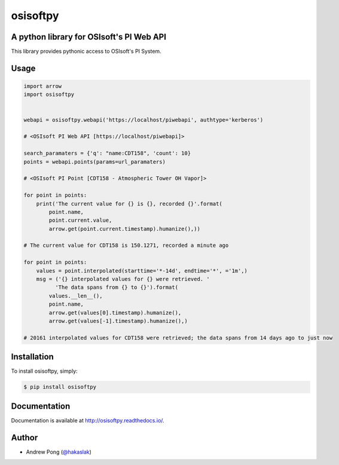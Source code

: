 osisoftpy
=========

A python library for OSIsoft's PI Web API
-----------------------------------------

.. image:: https://travis-ci.org/dstcontrols/osisoftpy.svg?branch=master
   :target: https://travis-ci.org/dstcontrols/osisoftpy
   :alt: Code Testing Status

.. image:: https://readthedocs.org/projects/osisoftpy/badge/?version=master
   :target: http://osisoftpy.readthedocs.io/en/master/?badge=master
   :alt: Documentation Status


This library provides pythonic access to OSIsoft's PI System.

Usage
-----

.. code-block:: python

   import arrow
   import osisoftpy


   webapi = osisoftpy.webapi('https://localhost/piwebapi', authtype='kerberos')

   # <OSIsoft PI Web API [https://localhost/piwebapi]>

   search_paramaters = {'q': "name:CDT158", 'count': 10}
   points = webapi.points(params=url_paramaters)

   # <OSIsoft PI Point [CDT158 - Atmospheric Tower OH Vapor]>

   for point in points:
       print('The current value for {} is {}, recorded {}'.format(
           point.name,
           point.current.value,
           arrow.get(point.current.timestamp).humanize(),))

   # The current value for CDT158 is 150.1271, recorded a minute ago

   for point in points:
       values = point.interpolated(starttime='*-14d', endtime='*', ='1m',)
       msg = ('{} interpolated values for {} were retrieved. '
             'The data spans from {} to {}').format(
           values.__len__(),
           point.name,
           arrow.get(values[0].timestamp).humanize(),
           arrow.get(values[-1].timestamp).humanize(),)

   # 20161 interpolated values for CDT158 were retrieved; the data spans from 14 days ago to just now

Installation
------------

To install osisoftpy, simply:

.. code-block:: bash

    $ pip install osisoftpy

Documentation
-------------

Documentation is available at http://osisoftpy.readthedocs.io/.

Author
------

-  Andrew Pong (`@hakaslak <http://twitter.com/hakaslak>`_)